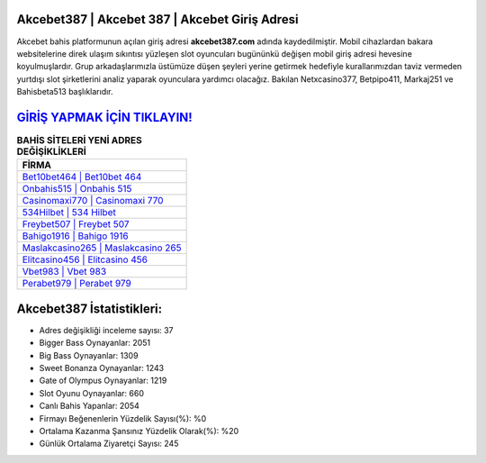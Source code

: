 ﻿Akcebet387 | Akcebet 387 | Akcebet Giriş Adresi
===================================

.. image:: images/akcebet-giris.jpg
   :width: 600
   
Akcebet bahis platformunun açılan giriş adresi **akcebet387.com** adında kaydedilmiştir. Mobil cihazlardan bakara websitelerine direk ulaşım sıkıntısı yüzleşen slot oyuncuları bugününkü değişen mobil giriş adresi hevesine koyulmuşlardır. Grup arkadaşlarımızla üstümüze düşen şeyleri yerine getirmek hedefiyle kurallarımızdan taviz vermeden yurtdışı slot şirketlerini analiz yaparak oyunculara yardımcı olacağız. Bakılan Netxcasino377, Betpipo411, Markaj251 ve Bahisbeta513 başlıklarıdır.

`GİRİŞ YAPMAK İÇİN TIKLAYIN! <https://cutt.ly/QwVVg2Vk>`_
==============

.. list-table:: **BAHİS SİTELERİ YENİ ADRES DEĞİŞİKLİKLERİ**
   :widths: 100
   :header-rows: 1

   * - FİRMA
   * - `Bet10bet464 | Bet10bet 464 <bet10bet464-bet10bet-464-bet10bet-giris-adresi.html>`_
   * - `Onbahis515 | Onbahis 515 <onbahis515-onbahis-515-onbahis-giris-adresi.html>`_
   * - `Casinomaxi770 | Casinomaxi 770 <casinomaxi770-casinomaxi-770-casinomaxi-giris-adresi.html>`_	 
   * - `534Hilbet | 534 Hilbet <534hilbet-534-hilbet-hilbet-giris-adresi.html>`_	 
   * - `Freybet507 | Freybet 507 <freybet507-freybet-507-freybet-giris-adresi.html>`_ 
   * - `Bahigo1916 | Bahigo 1916 <bahigo1916-bahigo-1916-bahigo-giris-adresi.html>`_
   * - `Maslakcasino265 | Maslakcasino 265 <maslakcasino265-maslakcasino-265-maslakcasino-giris-adresi.html>`_	 
   * - `Elitcasino456 | Elitcasino 456 <elitcasino456-elitcasino-456-elitcasino-giris-adresi.html>`_
   * - `Vbet983 | Vbet 983 <vbet983-vbet-983-vbet-giris-adresi.html>`_
   * - `Perabet979 | Perabet 979 <perabet979-perabet-979-perabet-giris-adresi.html>`_
	 
Akcebet387 İstatistikleri:
===================================	 
* Adres değişikliği inceleme sayısı: 37
* Bigger Bass Oynayanlar: 2051
* Big Bass Oynayanlar: 1309
* Sweet Bonanza Oynayanlar: 1243
* Gate of Olympus Oynayanlar: 1219
* Slot Oyunu Oynayanlar: 660
* Canlı Bahis Yapanlar: 2054
* Firmayı Beğenenlerin Yüzdelik Sayısı(%): %0
* Ortalama Kazanma Şansınız Yüzdelik Olarak(%): %20
* Günlük Ortalama Ziyaretçi Sayısı: 245
